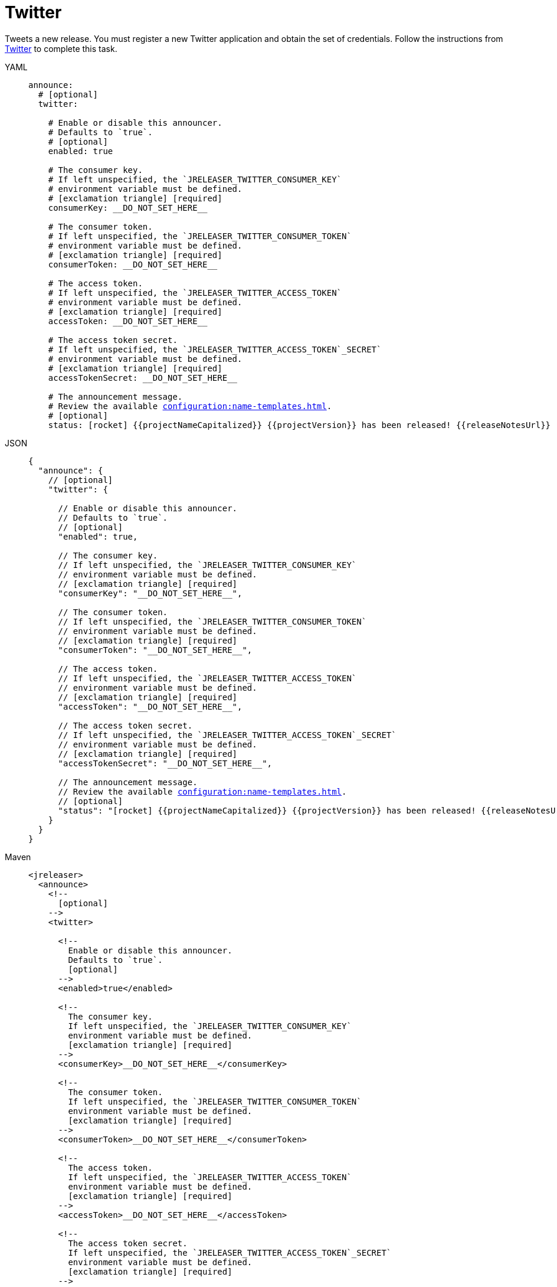 = Twitter

Tweets a new release. You must register a new Twitter application and obtain the set of credentials. Follow the
instructions from link:https://developer.twitter.com/en/portal/projects-and-apps[Twitter] to complete this task.

[tabs]
====
YAML::
+
[source,yaml]
[subs="+macros"]
----
announce:
  # [optional]
  twitter:

    # Enable or disable this announcer.
    # Defaults to `true`.
    # [optional]
    enabled: true

    # The consumer key.
    # If left unspecified, the `JRELEASER_TWITTER_CONSUMER_KEY`
    # environment variable must be defined.
    # icon:exclamation-triangle[] [required]
    consumerKey: __DO_NOT_SET_HERE__

    # The consumer token.
    # If left unspecified, the `JRELEASER_TWITTER_CONSUMER_TOKEN`
    # environment variable must be defined.
    # icon:exclamation-triangle[] [required]
    consumerToken: __DO_NOT_SET_HERE__

    # The access token.
    # If left unspecified, the `JRELEASER_TWITTER_ACCESS_TOKEN`
    # environment variable must be defined.
    # icon:exclamation-triangle[] [required]
    accessToken: __DO_NOT_SET_HERE__

    # The access token secret.
    # If left unspecified, the `JRELEASER_TWITTER_ACCESS_TOKEN`_SECRET`
    # environment variable must be defined.
    # icon:exclamation-triangle[] [required]
    accessTokenSecret: __DO_NOT_SET_HERE__

    # The announcement message.
    # Review the available xref:configuration:name-templates.adoc[].
    # [optional]
    status: icon:rocket[] {{projectNameCapitalized}} {{projectVersion}} has been released! {{releaseNotesUrl}}
----
JSON::
+
[source,json]
[subs="+macros"]
----
{
  "announce": {
    // [optional]
    "twitter": {

      // Enable or disable this announcer.
      // Defaults to `true`.
      // [optional]
      "enabled": true,

      // The consumer key.
      // If left unspecified, the `JRELEASER_TWITTER_CONSUMER_KEY`
      // environment variable must be defined.
      // icon:exclamation-triangle[] [required]
      "consumerKey": "__DO_NOT_SET_HERE__",

      // The consumer token.
      // If left unspecified, the `JRELEASER_TWITTER_CONSUMER_TOKEN`
      // environment variable must be defined.
      // icon:exclamation-triangle[] [required]
      "consumerToken": "__DO_NOT_SET_HERE__",

      // The access token.
      // If left unspecified, the `JRELEASER_TWITTER_ACCESS_TOKEN`
      // environment variable must be defined.
      // icon:exclamation-triangle[] [required]
      "accessToken": "__DO_NOT_SET_HERE__",

      // The access token secret.
      // If left unspecified, the `JRELEASER_TWITTER_ACCESS_TOKEN`_SECRET`
      // environment variable must be defined.
      // icon:exclamation-triangle[] [required]
      "accessTokenSecret": "__DO_NOT_SET_HERE__",

      // The announcement message.
      // Review the available xref:configuration:name-templates.adoc[].
      // [optional]
      "status": "icon:rocket[] {{projectNameCapitalized}} {{projectVersion}} has been released! {{releaseNotesUrl}}"
    }
  }    
}
----
Maven::
+
[source,xml]
[subs="+macros,verbatim"]
----
<jreleaser>
  <announce>
    <!--
      [optional]
    -->
    <twitter>
      
      <!--
        Enable or disable this announcer.
        Defaults to `true`.
        [optional]
      -->
      <enabled>true</enabled>
  
      <!--
        The consumer key.
        If left unspecified, the `JRELEASER_TWITTER_CONSUMER_KEY`
        environment variable must be defined.
        icon:exclamation-triangle[] [required]
      -->
      <consumerKey>__DO_NOT_SET_HERE__</consumerKey>
  
      <!--
        The consumer token.
        If left unspecified, the `JRELEASER_TWITTER_CONSUMER_TOKEN` 
        environment variable must be defined.
        icon:exclamation-triangle[] [required]
      -->
      <consumerToken>__DO_NOT_SET_HERE__</consumerToken>
  
      <!--
        The access token.
        If left unspecified, the `JRELEASER_TWITTER_ACCESS_TOKEN` 
        environment variable must be defined.
        icon:exclamation-triangle[] [required]
      -->
      <accessToken>__DO_NOT_SET_HERE__</accessToken>
  
      <!--
        The access token secret.
        If left unspecified, the `JRELEASER_TWITTER_ACCESS_TOKEN`_SECRET`
        environment variable must be defined.
        icon:exclamation-triangle[] [required]
      -->
      <accessTokenSecret>__DO_NOT_SET_HERE__</accessTokenSecret>
  
      <!--
        The announcement message.
        Review the available xref:configuration:name-templates.adoc[].
        [optional]
      -->
      <status>icon:rocket[] {{projectNameCapitalized}} {{projectVersion}} has been released! {{releaseNotesUrl}}</status>
    </twitter>
  </announce>
</jreleaser>
----
Gradle::
+
[source,groovy]
[subs="+macros"]
----
jreleaser {
  announce =
    // [optional]
    twitter =

      // Enable or disable this announcer.
      // Defaults to `true`.
      // [optional]
      enabled =  true

      // The consumer key.
      // If left unspecified, the `JRELEASER_TWITTER_CONSUMER_KEY`
      // environment variable must be defined.
      // icon:exclamation-triangle[] [required]
      consumerKey = '__DO_NOT_SET_HERE__'

      // The consumer token.
      // If left unspecified, the `JRELEASER_TWITTER_CONSUMER_TOKEN`
      // environment variable must be defined.
      // icon:exclamation-triangle[] [required]
      consumerToken = '__DO_NOT_SET_HERE__'

      // The access token.
      // If left unspecified, the `JRELEASER_TWITTER_ACCESS_TOKEN`
      // environment variable must be defined.
      // icon:exclamation-triangle[] [required]
      accessToken = '__DO_NOT_SET_HERE__'

      // The access token secret.
      // If left unspecified, the `JRELEASER_TWITTER_ACCESS_TOKEN`_SECRET`
      // environment variable must be defined.
      // icon:exclamation-triangle[] [required]
      accessTokenSecret = '__DO_NOT_SET_HERE__'

      // The announcement message.
      // Review the available xref:configuration:name-templates.adoc[].
      // [optional]
      status = 'icon:rocket[] {{projectNameCapitalized}} {{projectVersion}} has been released! {{releaseNotesUrl}}'
}
----
====

